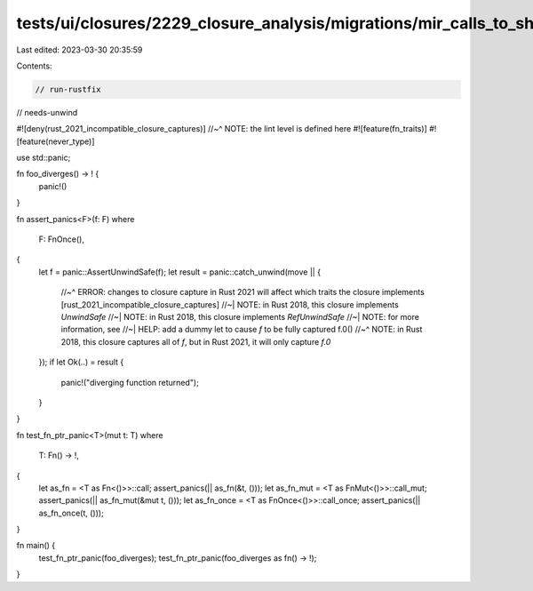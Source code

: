 tests/ui/closures/2229_closure_analysis/migrations/mir_calls_to_shims.rs
========================================================================

Last edited: 2023-03-30 20:35:59

Contents:

.. code-block:: rs

    // run-rustfix
// needs-unwind

#![deny(rust_2021_incompatible_closure_captures)]
//~^ NOTE: the lint level is defined here
#![feature(fn_traits)]
#![feature(never_type)]

use std::panic;

fn foo_diverges() -> ! {
    panic!()
}

fn assert_panics<F>(f: F)
where
    F: FnOnce(),
{
    let f = panic::AssertUnwindSafe(f);
    let result = panic::catch_unwind(move || {
        //~^ ERROR: changes to closure capture in Rust 2021 will affect which traits the closure implements [rust_2021_incompatible_closure_captures]
        //~| NOTE: in Rust 2018, this closure implements `UnwindSafe`
        //~| NOTE: in Rust 2018, this closure implements `RefUnwindSafe`
        //~| NOTE: for more information, see
        //~| HELP: add a dummy let to cause `f` to be fully captured
        f.0()
        //~^ NOTE: in Rust 2018, this closure captures all of `f`, but in Rust 2021, it will only capture `f.0`
    });
    if let Ok(..) = result {
        panic!("diverging function returned");
    }
}

fn test_fn_ptr_panic<T>(mut t: T)
where
    T: Fn() -> !,
{
    let as_fn = <T as Fn<()>>::call;
    assert_panics(|| as_fn(&t, ()));
    let as_fn_mut = <T as FnMut<()>>::call_mut;
    assert_panics(|| as_fn_mut(&mut t, ()));
    let as_fn_once = <T as FnOnce<()>>::call_once;
    assert_panics(|| as_fn_once(t, ()));
}

fn main() {
    test_fn_ptr_panic(foo_diverges);
    test_fn_ptr_panic(foo_diverges as fn() -> !);
}


